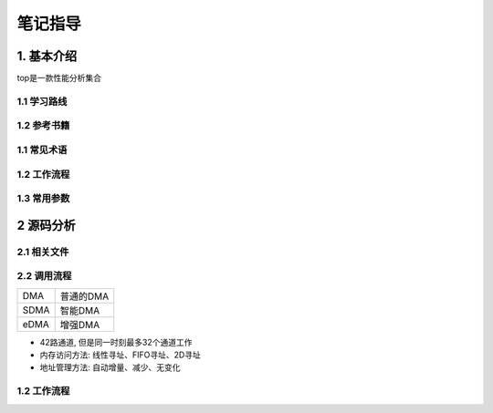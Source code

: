 笔记指导
===========

1. 基本介绍
-----------

top是一款性能分析集合

1.1 学习路线
*************

1.2 参考书籍
*************

1.1 常见术语
************

1.2 工作流程
************

1.3 常用参数
************

2 源码分析
---------------

2.1 相关文件
************

2.2 调用流程
*************


========== =================
DMA        普通的DMA
SDMA       智能DMA
eDMA       增强DMA
========== =================


- 42路通道, 但是同一时刻最多32个通道工作
- 内存访问方法: 线性寻址、FIFO寻址、2D寻址
- 地址管理方法: 自动增量、减少、无变化

1.2 工作流程
************
